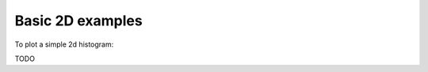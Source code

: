 .. _basics-2d_hist-label:

Basic 2D examples
=================

To plot a simple 2d histogram:

TODO